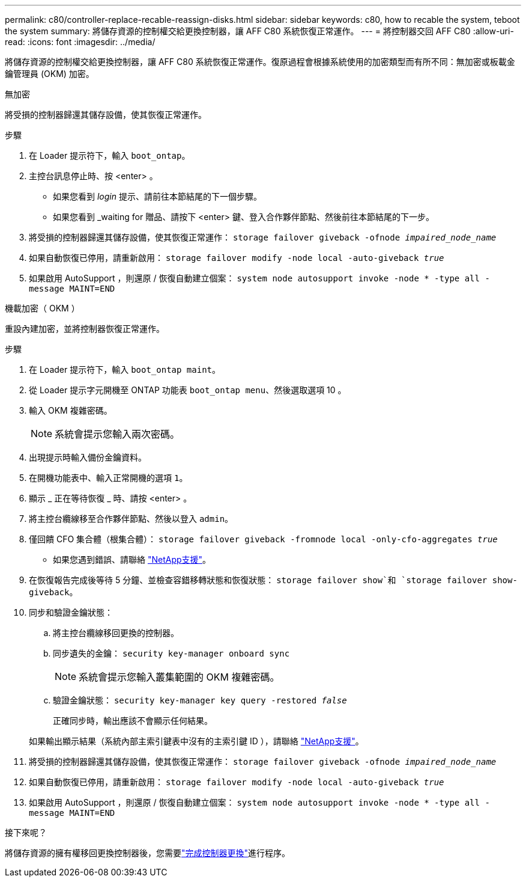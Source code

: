 ---
permalink: c80/controller-replace-recable-reassign-disks.html 
sidebar: sidebar 
keywords: c80, how to recable the system, teboot the system 
summary: 將儲存資源的控制權交給更換控制器，讓 AFF C80 系統恢復正常運作。 
---
= 將控制器交回 AFF C80
:allow-uri-read: 
:icons: font
:imagesdir: ../media/


[role="lead"]
將儲存資源的控制權交給更換控制器，讓 AFF C80 系統恢復正常運作。復原過程會根據系統使用的加密類型而有所不同：無加密或板載金鑰管理員 (OKM) 加密。

[role="tabbed-block"]
====
.無加密
--
將受損的控制器歸還其儲存設備，使其恢復正常運作。

.步驟
. 在 Loader 提示符下，輸入 `boot_ontap`。
. 主控台訊息停止時、按 <enter> 。
+
** 如果您看到 _login_ 提示、請前往本節結尾的下一個步驟。
** 如果您看到 _waiting for 贈品、請按下 <enter> 鍵、登入合作夥伴節點、然後前往本節結尾的下一步。


. 將受損的控制器歸還其儲存設備，使其恢復正常運作： `storage failover giveback -ofnode _impaired_node_name_`
. 如果自動恢復已停用，請重新啟用： `storage failover modify -node local -auto-giveback _true_`
. 如果啟用 AutoSupport ，則還原 / 恢復自動建立個案： `system node autosupport invoke -node * -type all -message MAINT=END`


--
.機載加密（ OKM ）
--
重設內建加密，並將控制器恢復正常運作。

.步驟
. 在 Loader 提示符下，輸入 `boot_ontap maint`。
. 從 Loader 提示字元開機至 ONTAP 功能表 `boot_ontap menu`、然後選取選項 10 。
. 輸入 OKM 複雜密碼。
+

NOTE: 系統會提示您輸入兩次密碼。

. 出現提示時輸入備份金鑰資料。
. 在開機功能表中、輸入正常開機的選項 `1`。
. 顯示 _ 正在等待恢復 _ 時、請按 <enter> 。
. 將主控台纜線移至合作夥伴節點、然後以登入 `admin`。
. 僅回饋 CFO 集合體（根集合體）： `storage failover giveback -fromnode local -only-cfo-aggregates _true_`
+
** 如果您遇到錯誤、請聯絡 https://support.netapp.com["NetApp支援"]。


. 在恢復報告完成後等待 5 分鐘、並檢查容錯移轉狀態和恢復狀態： `storage failover show`和 `storage failover show-giveback`。
. 同步和驗證金鑰狀態：
+
.. 將主控台纜線移回更換的控制器。
.. 同步遺失的金鑰： `security key-manager onboard sync`
+

NOTE: 系統會提示您輸入叢集範圍的 OKM 複雜密碼。

.. 驗證金鑰狀態： `security key-manager key query -restored _false_`
+
正確同步時，輸出應該不會顯示任何結果。

+
如果輸出顯示結果（系統內部主索引鍵表中沒有的主索引鍵 ID ），請聯絡 https://support.netapp.com["NetApp支援"]。



. 將受損的控制器歸還其儲存設備，使其恢復正常運作： `storage failover giveback -ofnode _impaired_node_name_`
. 如果自動恢復已停用，請重新啟用： `storage failover modify -node local -auto-giveback _true_`
. 如果啟用 AutoSupport ，則還原 / 恢復自動建立個案： `system node autosupport invoke -node * -type all -message MAINT=END`


--
====
.接下來呢？
將儲存資源的擁有權移回更換控制器後，您需要link:controller-replace-restore-system-rma.html["完成控制器更換"]進行程序。
